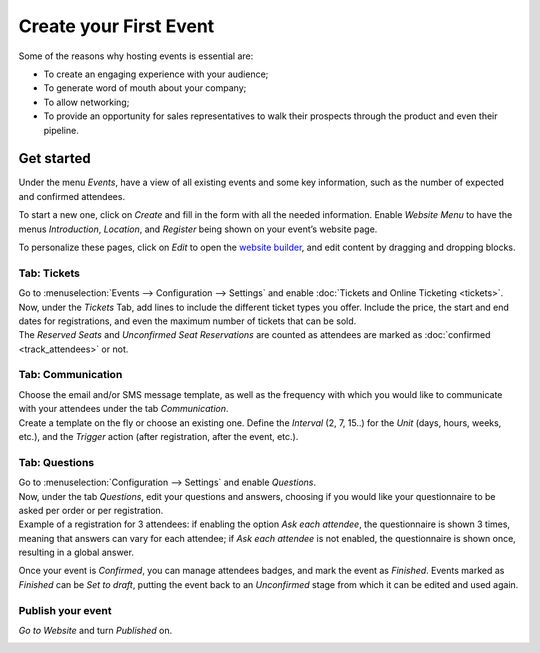 =======================
Create your First Event
=======================

Some of the reasons why hosting events is essential are:

- To create an engaging experience with your audience;
- To generate word of mouth about your company;
- To allow networking;
- To provide an opportunity for sales representatives to walk their prospects through the product
  and even their pipeline.

Get started
===========

Under the menu *Events*, have a view of all existing events and some key information, such as the
number of expected and confirmed attendees.

.. image:: media/events_dashboard.png
   :align: center
   :alt: Overview of events with the kanban view in Odoo Events

To start a new one, click on *Create* and fill in the form with all the needed information. Enable
*Website Menu* to have the menus *Introduction*, *Location*, and *Register* being shown on your
event’s website page.

.. image:: media/website_menu_field.png
   :align: center
   :alt: View of an event's form emphasizing the option website menu in Odoo Events

To personalize these pages, click on *Edit* to open the
`website builder <https://www.odoo.com/slides/slide/website-basics-643?fullscreen=1>`_, and edit
content by dragging and dropping blocks.

.. image:: media/website_edit.png
   :align: center
   :alt: View of an event's website page emphasizing the edit button for Odoo Events

Tab: Tickets
------------

| Go to :menuselection:`Events --> Configuration --> Settings` and enable
  :doc:`Tickets and Online Ticketing <tickets>`.
| Now, under the *Tickets* Tab, add lines to include the different ticket types you offer. Include
  the price, the start and end dates for registrations, and even the maximum number of tickets that
  can be sold.
| The *Reserved Seats* and *Unconfirmed Seat Reservations* are counted as attendees are marked as
  :doc:`confirmed <track_attendees>` or not.

.. image:: media/tickets_tab.png
   :align: center
   :alt: View of an event form emphasizing the tab tickets in Odoo Events

Tab: Communication
------------------

| Choose the email and/or SMS message template, as well as the frequency with which you would like
  to communicate with your attendees under the tab *Communication*.
| Create a template on the fly or choose an existing one. Define the *Interval* (2, 7, 15..) for the
  *Unit* (days, hours, weeks, etc.), and the *Trigger* action (after registration, after the event,
  etc.).

.. image:: media/communication_tab.png
   :align: center
   :alt: View of an event form and the tab communication in Odoo Events

Tab: Questions
--------------

| Go to :menuselection:`Configuration --> Settings` and enable *Questions*.
| Now, under the tab *Questions*, edit your questions and answers, choosing if you would like your
  questionnaire to be asked per order or per registration.
| Example of a registration for 3 attendees: if enabling the option *Ask each attendee*,
  the questionnaire is shown 3 times, meaning that answers can vary for each attendee; if *Ask each
  attendee* is not enabled, the questionnaire is shown once, resulting in a global answer.

.. image:: media/questions_tab.png
   :align: center
   :alt: View of an event form and a question’s window opened in Odoo Events

Once your event is *Confirmed*, you can manage attendees badges, and mark the event as
*Finished*. Events marked as *Finished* can be *Set to draft*, putting the event back to an
*Unconfirmed* stage from which it can be edited and used again.

.. image:: media/set_to_draft.png
   :align: center
   :alt: View of an event’s form emphasizing the option set to draft in Odoo Events

Publish your event
------------------

*Go to Website* and turn *Published* on.

.. image:: media/publish_event.png
   :align: center
   :alt: View of a website page and the option to publish the event in Odoo Events

.. seealso::
   - :doc:`track_attendees`
   - :doc:`tickets`
   - :doc:`track_talks`